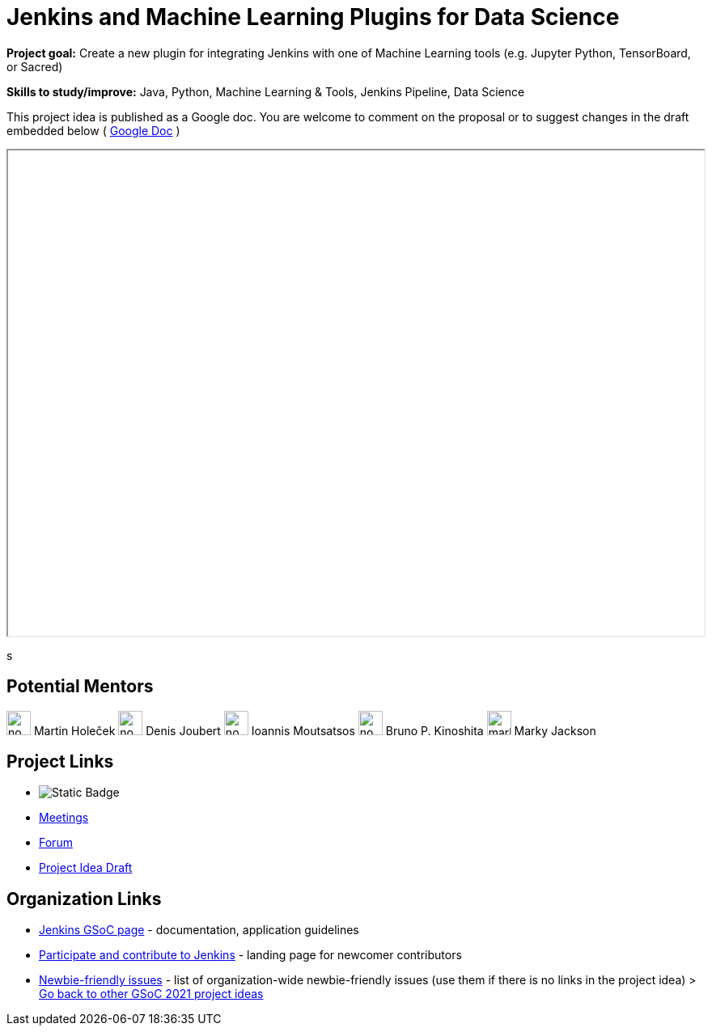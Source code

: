 = Jenkins and Machine Learning Plugins for Data Science 

*Project goal:* Create a new plugin for integrating Jenkins with one of Machine Learning tools (e.g. Jupyter Python, TensorBoard, or Sacred)

*Skills to study/improve:* Java, Python, Machine Learning & Tools, Jenkins Pipeline, Data Science

This project idea is published as a Google doc. You are welcome to comment on the proposal or to suggest changes in the draft embedded below ( https://docs.google.com/document/d/19ignQBMUr3qxfmkf8Sa9KG7wJlxs3js_kg4mJhX_dXos[Google Doc] )

++++
<iframe src="" width="100%" height="600px"></iframe>
++++
s

== Potential Mentors

[.avatar]

image:images:ROOT:avatars/no_image.svg[,width=30,height=30] Martin Holeček
image:images:ROOT:avatars/no_image.svg[,width=30,height=30] Denis Joubert
image:images:ROOT:avatars/no_image.svg[,width=30,height=30] Ioannis Moutsatsos
image:images:ROOT:avatars/no_image.svg[,width=30,height=30] Bruno P. Kinoshita
image:images:ROOT:avatars/markyjackson-taulia.png[,width=30,height=30] Marky Jackson

== Project Links

* image:https://img.shields.io/badge/gitter-join_chat-light_green?link=https%3A%2F%2Fapp.gitter.im%2F%23%2Froom%2F%23jenkinsci_gsoc-machine-learning-project%3Agitter.im[Static Badge]
* xref:gsoc:index.adoc#office-hours[Meetings]
* https://community.jenkins.io/c/contributing/gsoc[Forum]
* https://docs.google.com/document/d/19ignQBMUr3qxfmkf8Sa9KG7wJlxs3js_kg4mJhX_dXo[Project Idea Draft]

== Organization Links 

* xref:gsoc:index.adoc[Jenkins GSoC page] - documentation, application guidelines
* xref:community:ROOT:index.adoc[Participate and contribute to Jenkins] - landing page for newcomer contributors
* https://issues.jenkins.io/issues/?jql=project%20%3D%20JENKINS%20AND%20status%20in%20(Open%2C%20%22In%20Progress%22%2C%20Reopened)%20AND%20labels%20%3D%20newbie-friendly%20[Newbie-friendly issues] - list of organization-wide newbie-friendly issues (use them if there is no links in the project idea)
> xref:2019/project-ideas[Go back to other GSoC 2021 project ideas]